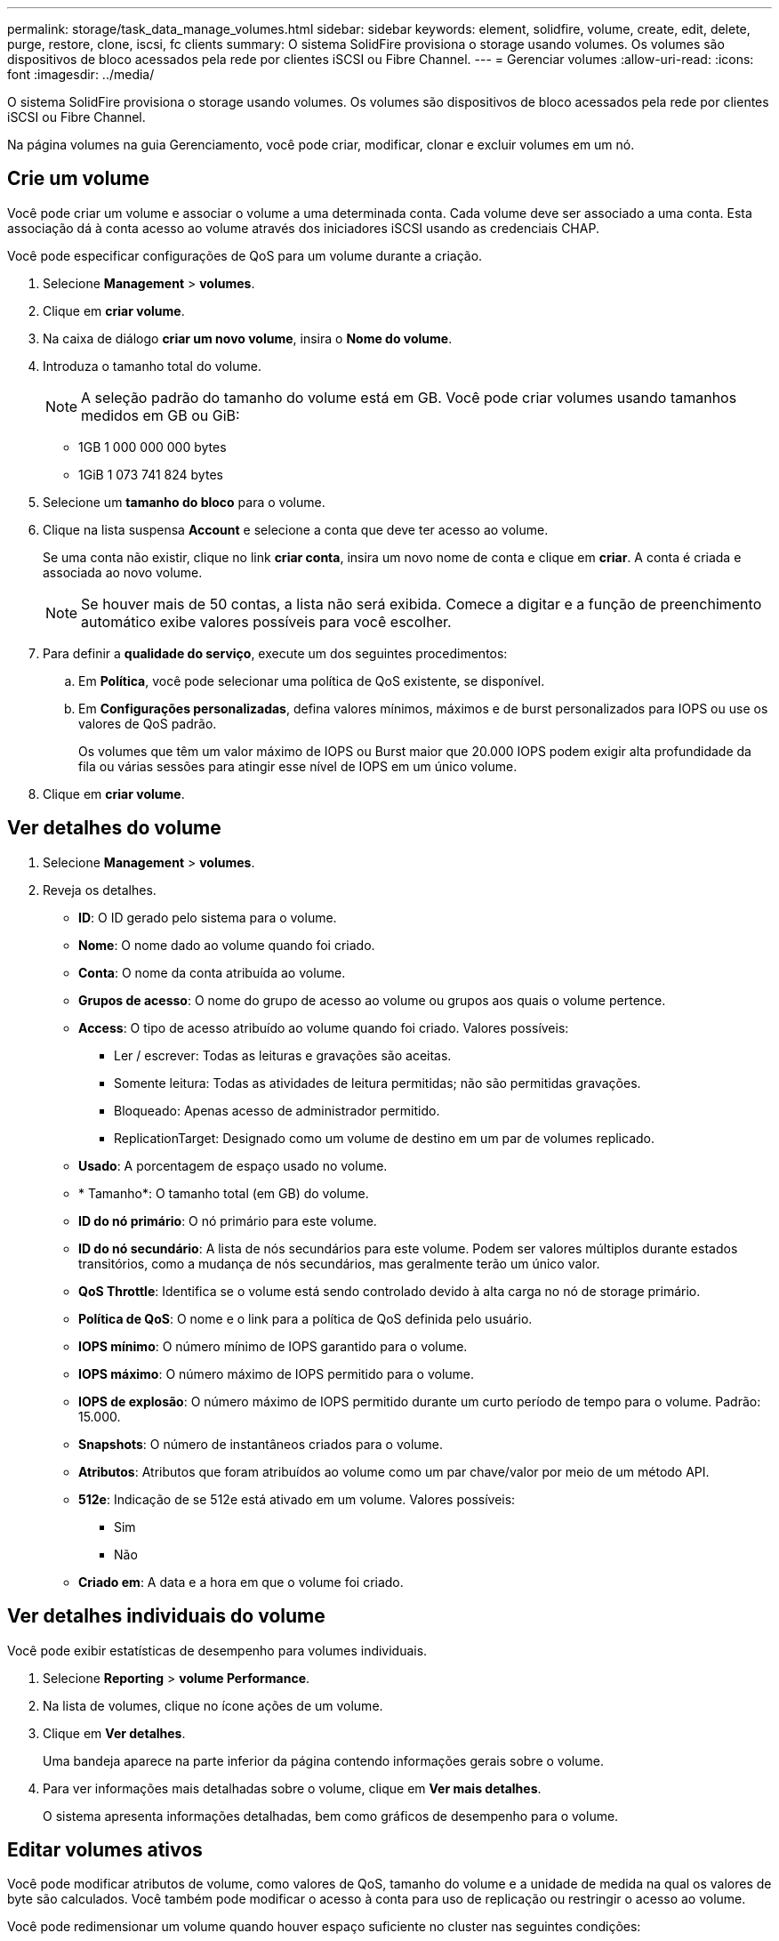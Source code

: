 ---
permalink: storage/task_data_manage_volumes.html 
sidebar: sidebar 
keywords: element, solidfire, volume, create, edit, delete, purge, restore, clone, iscsi, fc clients 
summary: O sistema SolidFire provisiona o storage usando volumes. Os volumes são dispositivos de bloco acessados pela rede por clientes iSCSI ou Fibre Channel. 
---
= Gerenciar volumes
:allow-uri-read: 
:icons: font
:imagesdir: ../media/


[role="lead"]
O sistema SolidFire provisiona o storage usando volumes. Os volumes são dispositivos de bloco acessados pela rede por clientes iSCSI ou Fibre Channel.

Na página volumes na guia Gerenciamento, você pode criar, modificar, clonar e excluir volumes em um nó.



== Crie um volume

Você pode criar um volume e associar o volume a uma determinada conta. Cada volume deve ser associado a uma conta. Esta associação dá à conta acesso ao volume através dos iniciadores iSCSI usando as credenciais CHAP.

Você pode especificar configurações de QoS para um volume durante a criação.

. Selecione *Management* > *volumes*.
. Clique em *criar volume*.
. Na caixa de diálogo *criar um novo volume*, insira o *Nome do volume*.
. Introduza o tamanho total do volume.
+

NOTE: A seleção padrão do tamanho do volume está em GB. Você pode criar volumes usando tamanhos medidos em GB ou GiB:

+
** 1GB 1 000 000 000 bytes
** 1GiB 1 073 741 824 bytes


. Selecione um *tamanho do bloco* para o volume.
. Clique na lista suspensa *Account* e selecione a conta que deve ter acesso ao volume.
+
Se uma conta não existir, clique no link *criar conta*, insira um novo nome de conta e clique em *criar*. A conta é criada e associada ao novo volume.

+

NOTE: Se houver mais de 50 contas, a lista não será exibida. Comece a digitar e a função de preenchimento automático exibe valores possíveis para você escolher.

. Para definir a *qualidade do serviço*, execute um dos seguintes procedimentos:
+
.. Em *Política*, você pode selecionar uma política de QoS existente, se disponível.
.. Em *Configurações personalizadas*, defina valores mínimos, máximos e de burst personalizados para IOPS ou use os valores de QoS padrão.
+
Os volumes que têm um valor máximo de IOPS ou Burst maior que 20.000 IOPS podem exigir alta profundidade da fila ou várias sessões para atingir esse nível de IOPS em um único volume.



. Clique em *criar volume*.




== Ver detalhes do volume

. Selecione *Management* > *volumes*.
. Reveja os detalhes.
+
** *ID*: O ID gerado pelo sistema para o volume.
** *Nome*: O nome dado ao volume quando foi criado.
** *Conta*: O nome da conta atribuída ao volume.
** *Grupos de acesso*: O nome do grupo de acesso ao volume ou grupos aos quais o volume pertence.
** *Access*: O tipo de acesso atribuído ao volume quando foi criado. Valores possíveis:
+
*** Ler / escrever: Todas as leituras e gravações são aceitas.
*** Somente leitura: Todas as atividades de leitura permitidas; não são permitidas gravações.
*** Bloqueado: Apenas acesso de administrador permitido.
*** ReplicationTarget: Designado como um volume de destino em um par de volumes replicado.


** *Usado*: A porcentagem de espaço usado no volume.
** * Tamanho*: O tamanho total (em GB) do volume.
** *ID do nó primário*: O nó primário para este volume.
** *ID do nó secundário*: A lista de nós secundários para este volume. Podem ser valores múltiplos durante estados transitórios, como a mudança de nós secundários, mas geralmente terão um único valor.
** *QoS Throttle*: Identifica se o volume está sendo controlado devido à alta carga no nó de storage primário.
** *Política de QoS*: O nome e o link para a política de QoS definida pelo usuário.
** *IOPS mínimo*: O número mínimo de IOPS garantido para o volume.
** *IOPS máximo*: O número máximo de IOPS permitido para o volume.
** *IOPS de explosão*: O número máximo de IOPS permitido durante um curto período de tempo para o volume. Padrão: 15.000.
** *Snapshots*: O número de instantâneos criados para o volume.
** *Atributos*: Atributos que foram atribuídos ao volume como um par chave/valor por meio de um método API.
** *512e*: Indicação de se 512e está ativado em um volume. Valores possíveis:
+
*** Sim
*** Não


** *Criado em*: A data e a hora em que o volume foi criado.






== Ver detalhes individuais do volume

Você pode exibir estatísticas de desempenho para volumes individuais.

. Selecione *Reporting* > *volume Performance*.
. Na lista de volumes, clique no ícone ações de um volume.
. Clique em *Ver detalhes*.
+
Uma bandeja aparece na parte inferior da página contendo informações gerais sobre o volume.

. Para ver informações mais detalhadas sobre o volume, clique em *Ver mais detalhes*.
+
O sistema apresenta informações detalhadas, bem como gráficos de desempenho para o volume.





== Editar volumes ativos

Você pode modificar atributos de volume, como valores de QoS, tamanho do volume e a unidade de medida na qual os valores de byte são calculados. Você também pode modificar o acesso à conta para uso de replicação ou restringir o acesso ao volume.

Você pode redimensionar um volume quando houver espaço suficiente no cluster nas seguintes condições:

* Condições normais de funcionamento.
* Erros de volume ou falhas estão sendo relatados.
* O volume está sendo clonado.
* O volume está sendo ressincido.


.Passos
. Selecione *Management* > *volumes*.
. Na janela *Ativo*, clique no ícone ações do volume que deseja editar.
. Clique em *Editar*.
. * Opcional: * Alterar o tamanho total do volume.
+
** Você pode aumentar, mas não diminuir, o tamanho do volume. Você só pode redimensionar um volume em uma única operação de redimensionamento. As operações de coleta de lixo e as atualizações de software não interrompem a operação de redimensionamento.
** Se você estiver ajustando o tamanho do volume para replicação, primeiro deverá aumentar o tamanho do volume atribuído como destino de replicação. Em seguida, você pode redimensionar o volume de origem. O volume de destino pode ser maior ou igual em tamanho ao volume de origem, mas não pode ser menor.


+
A seleção padrão do tamanho do volume está em GB. Você pode criar volumes usando tamanhos medidos em GB ou GiB:

+
** 1GB 1 000 000 000 bytes
** 1GiB 1 073 741 824 bytes


. *Opcional:* Selecione um nível de acesso à conta diferente de um dos seguintes:
+
** Somente leitura
** Leitura/escrita
** Bloqueado
** Destino de replicação


. *Opcional:* Selecione a conta que deve ter acesso ao volume.
+
Se a conta não existir, clique no link *criar conta*, insira um novo nome de conta e clique em *criar*. A conta é criada e associada ao volume.

+

NOTE: Se houver mais de 50 contas, a lista não será exibida. Comece a digitar e a função de preenchimento automático exibe valores possíveis para você escolher.

. *Opcional:* para alterar a seleção em *qualidade de Serviço*, faça um dos seguintes procedimentos:
+
.. Em *Política*, você pode selecionar uma política de QoS existente, se disponível.
.. Em *Configurações personalizadas*, defina valores mínimos, máximos e de burst personalizados para IOPS ou use os valores de QoS padrão.
+

NOTE: Se você estiver usando políticas de QoS em um volume, poderá definir QoS personalizado para remover a afiliação da política de QoS com o volume. A QoS personalizada substituirá e ajustará os valores da política de QoS para configurações de QoS de volume.

+

TIP: Ao alterar os valores de IOPS, você deve aumentar em dezenas ou centenas. Os valores de entrada requerem números inteiros válidos.

+

TIP: Configure volumes com um valor de burst extremamente alto. Isso permite que o sistema processe cargas de trabalho sequenciais em blocos grandes ocasionais com mais rapidez, ao mesmo tempo em que restringe o IOPS contínuo de um volume.



. Clique em *Salvar alterações*.




== Eliminar um volume

Você pode excluir um ou mais volumes de um cluster de armazenamento de elementos.

O sistema não limpa imediatamente um volume eliminado; o volume permanece disponível durante cerca de oito horas. Se restaurar um volume antes de o sistema o purgar, o volume volta a ficar online e as ligações iSCSI são restauradas.

Se um volume usado para criar um snapshot for excluído, seus snapshots associados ficarão inativos. Quando os volumes de origem excluídos são removidos, os snapshots inativos associados também são removidos do sistema.


IMPORTANT: Volumes persistentes associados a serviços de gerenciamento são criados e atribuídos a uma nova conta durante a instalação ou atualização. Se você estiver usando volumes persistentes, não modifique ou exclua os volumes ou a conta associada.

.Passos
. Selecione *Management* > *volumes*.
. Para excluir um único volume, execute as seguintes etapas:
+
.. Clique no ícone ações do volume que deseja excluir.
.. No menu resultante, clique em *Excluir*.
.. Confirme a ação.


+
O sistema move o volume para a área *Deleted* na página *volumes*.

. Para excluir vários volumes, execute as seguintes etapas:
+
.. Na lista de volumes, marque a caixa ao lado de quaisquer volumes que você deseja excluir.
.. Clique em *ações em massa*.
.. No menu resultante, clique em *Excluir*.
.. Confirme a ação.
+
O sistema move os volumes para a área *Deleted* na página *volumes*.







== Restaurar um volume excluído

Você pode restaurar um volume no sistema se ele tiver sido excluído, mas ainda não purgado. O sistema limpa automaticamente um volume cerca de oito horas depois de ter sido eliminado. Se o sistema tiver purgado o volume, não poderá restaurá-lo.

. Selecione *Management* > *volumes*.
. Clique na guia *Deleted* para exibir a lista de volumes excluídos.
. Clique no ícone ações do volume que deseja restaurar.
. No menu resultante, clique em *Restaurar*.
. Confirme a ação.
+
O volume é colocado na lista *ative* volumes e as conexões iSCSI ao volume são restauradas.





== Purgue um volume

Quando um volume é purgado, ele é removido permanentemente do sistema. Todos os dados no volume são perdidos.

O sistema limpa automaticamente os volumes eliminados oito horas após a eliminação. No entanto, se você quiser limpar um volume antes da hora programada, você pode fazê-lo.

. Selecione *Management* > *volumes*.
. Clique no botão *Deleted*.
. Execute as etapas para limpar um único volume ou vários volumes.
+
[cols="25,75"]
|===
| Opção | Passos 


 a| 
Purgue um único volume
 a| 
.. Clique no ícone ações do volume que deseja limpar.
.. Clique em *Purge*.
.. Confirme a ação.




 a| 
Purgue vários volumes
 a| 
.. Selecione os volumes que deseja limpar.
.. Clique em *ações em massa*.
.. No menu resultante, selecione *Purge*.
.. Confirme a ação.


|===




== Clonar um volume

Você pode criar um clone de um único volume ou vários volumes para fazer uma cópia pontual dos dados. Quando você clonar um volume, o sistema cria um snapshot do volume e cria uma cópia dos dados referenciados pelo snapshot. Este é um processo assíncrono, e a quantidade de tempo que o processo requer depende do tamanho do volume que você está clonando e da carga atual do cluster.

O cluster dá suporte a até duas solicitações de clone em execução por volume de cada vez e até oito operações de clone de volume ativo de cada vez. Solicitações além desses limites são enfileiradas para processamento posterior.


NOTE: Os sistemas operacionais diferem em como tratam os volumes clonados. O VMware ESXi tratará um volume clonado como uma cópia de volume ou um volume instantâneo. O volume será um dispositivo disponível para usar para criar um novo datastore. Para obter mais informações sobre a montagem de volumes de clones e o manuseio de LUNs instantâneos, consulte a documentação da VMware no https://docs.vmware.com/en/VMware-vSphere/6.7/com.vmware.vsphere.storage.doc/GUID-EEFEB765-A41F-4B6D-917C-BB9ABB80FC80.html["Montagem de uma cópia do datastore VMFS"] e https://docs.vmware.com/en/VMware-vSphere/6.7/com.vmware.vsphere.storage.doc/GUID-EBAB0D5A-3C77-4A9B-9884-3D4AD69E28DC.html["Gerenciando armazenamentos de dados VMFS duplicados"].


IMPORTANT: Antes de truncar um volume clonado clonado clonando para um tamanho menor, certifique-se de preparar as partições para que elas se encaixem no volume menor.

.Passos
. Selecione *Management* > *volumes*.
. Para clonar um único volume, execute as seguintes etapas:
+
.. Na lista de volumes na página *Ativo*, clique no ícone ações do volume que deseja clonar.
.. No menu resultante, clique em *Clone*.
.. Na janela *Clone volume*, insira um nome de volume para o volume recém clonado.
.. Selecione um tamanho e uma medida para o volume usando a caixa de rotação *tamanho do volume* e a lista.
+

NOTE: A seleção padrão do tamanho do volume está em GB. Você pode criar volumes usando tamanhos medidos em GB ou GiB:

+
*** 1GB 1 000 000 000 bytes
*** 1GiB 1 073 741 824 bytes


.. Selecione o tipo de acesso para o volume recém clonado.
.. Selecione uma conta para associar ao volume recém-clonado na lista *conta*.
+

NOTE: Você pode criar uma conta durante esta etapa se clicar no link *criar conta*, inserir um nome de conta e clicar em *criar*. O sistema adiciona automaticamente a conta à lista *Account* depois de criá-la.



. Para clonar vários volumes, execute as seguintes etapas:
+
.. Na lista de volumes na página *Ativo*, marque a caixa ao lado de qualquer volume que você deseja clonar.
.. Clique em *ações em massa*.
.. No menu resultante, selecione *Clone*.
.. Na caixa de diálogo *Clone vários volumes*, insira um prefixo para os volumes clonados no campo *New volume Name Prefix*.
.. Selecione uma conta para associar aos volumes clonados na lista *conta*.
.. Selecione o tipo de acesso para os volumes clonados.


. Clique em *Iniciar clonagem*.
+

NOTE: Aumentar o tamanho de volume de um clone resulta em um novo volume com espaço livre adicional no final do volume. Dependendo de como você usa o volume, você pode precisar estender partições ou criar novas partições no espaço livre para usá-lo.





== Para mais informações

* https://docs.netapp.com/us-en/element-software/index.html["Documentação do software SolidFire e Element"]
* https://docs.netapp.com/us-en/vcp/index.html["Plug-in do NetApp Element para vCenter Server"^]

